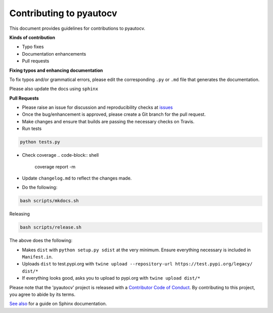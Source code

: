 
Contributing to pyautocv
========================

This document provides guidelines for contributions to pyautocv.

**Kinds of contribution**


* Typo fixes
* Documentation enhancements
* Pull requests

**Fixing typos and enhancing documentation**

To fix typos and/or grammatical errors, please edit the corresponding ``.py`` or ``.md`` file that generates the documentation. 

Please also update the docs using ``sphinx``

**Pull Requests**


* 
  Please raise an issue for discussion and reproducibility checks at `issues <https://github.com/Nelson-Gon/pyautocv/issues>`_

* 
  Once the bug/enhancement is approved, please create a Git branch for the pull request.

* 
  Make changes and ensure that builds are passing the necessary checks on Travis.

* Run tests

.. code-block:: shell

   python tests.py


* Check coverage
  .. code-block:: shell

     coverage report -m

* 
  Update ``changelog.md`` to reflect the changes made.

* 
  Do the following:

.. code-block::

   bash scripts/mkdocs.sh

Releasing

.. code-block::

   bash scripts/release.sh

The above does the following:


* Makes ``dist`` with ``python setup.py sdist`` at the very minimum. Ensure everything necessary is included in
  ``Manifest.in``. 
* Uploads ``dist`` to test.pypi.org with ``twine upload --repository-url https://test.pypi.org/legacy/ dist/*``
* If everything looks good, asks you to upload to pypi.org with ``twine upload dist/*``

Please note that the 'pyautocv' project is released with a
`Contributor Code of Conduct <https://github.com/Nelson-Gon/pyautocv/.github/CODE_OF_CONDUCT.md>`_.
By contributing to this project, you agree to abide by its terms.

`See also <https://samnicholls.net/2016/06/15/how-to-sphinx-readthedocs/>`_ for a guide on Sphinx documentation.
